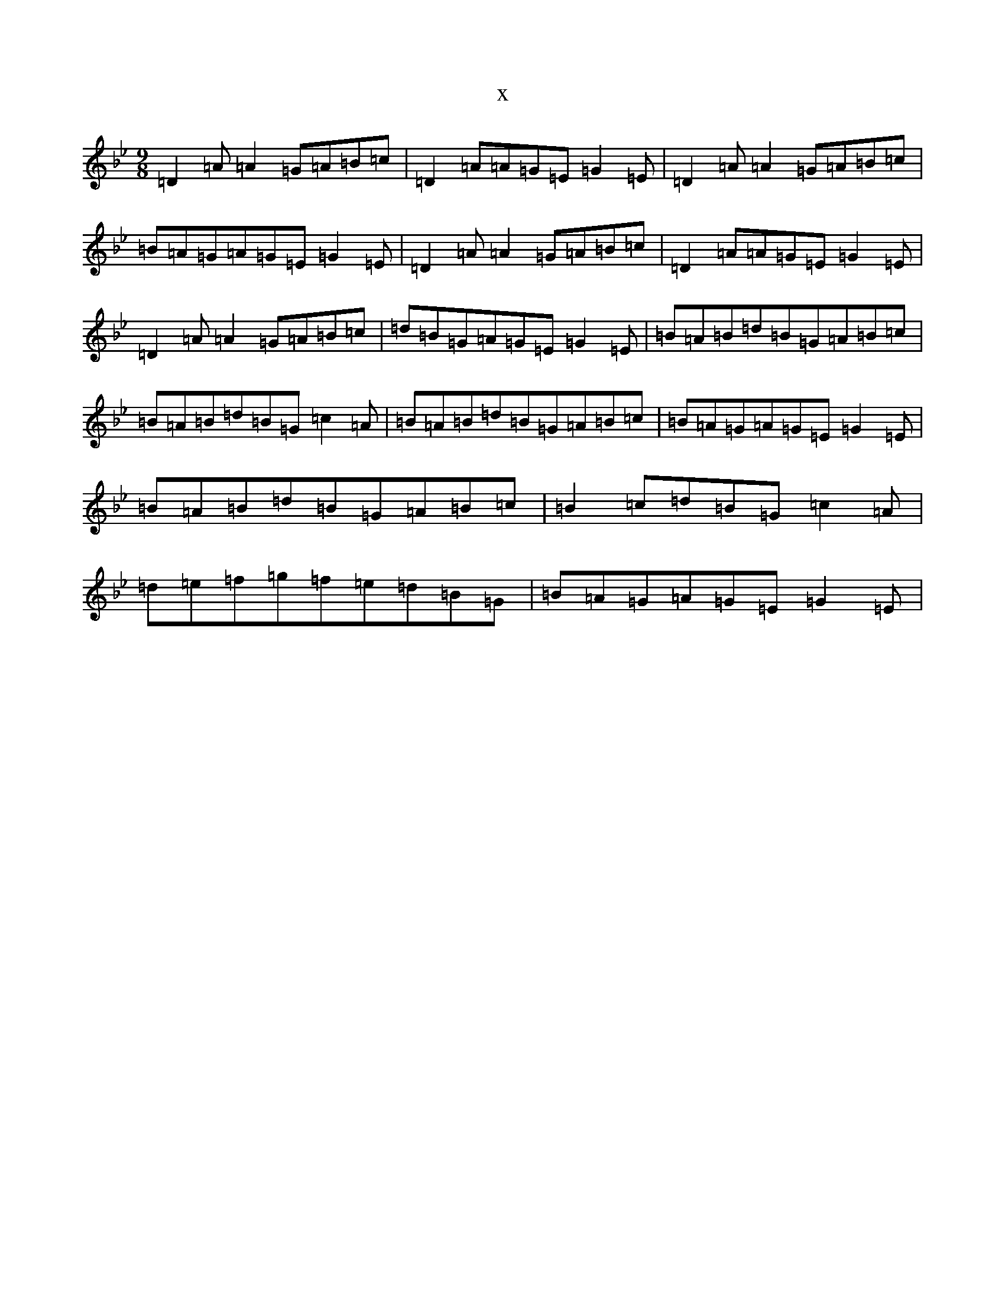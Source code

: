 X:12165
T:x
L:1/8
M:9/8
K: C Dorian
=D2=A=A2=G=A=B=c|=D2=A=A=G=E=G2=E|=D2=A=A2=G=A=B=c|=B=A=G=A=G=E=G2=E|=D2=A=A2=G=A=B=c|=D2=A=A=G=E=G2=E|=D2=A=A2=G=A=B=c|=d=B=G=A=G=E=G2=E|=B=A=B=d=B=G=A=B=c|=B=A=B=d=B=G=c2=A|=B=A=B=d=B=G=A=B=c|=B=A=G=A=G=E=G2=E|=B=A=B=d=B=G=A=B=c|=B2=c=d=B=G=c2=A|=d=e=f=g=f=e=d=B=G|=B=A=G=A=G=E=G2=E|